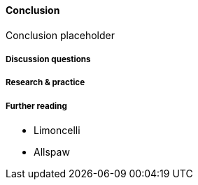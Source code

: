 ==== Conclusion

Conclusion placeholder

===== Discussion questions

===== Research & practice

===== Further reading

* Limoncelli
* Allspaw
